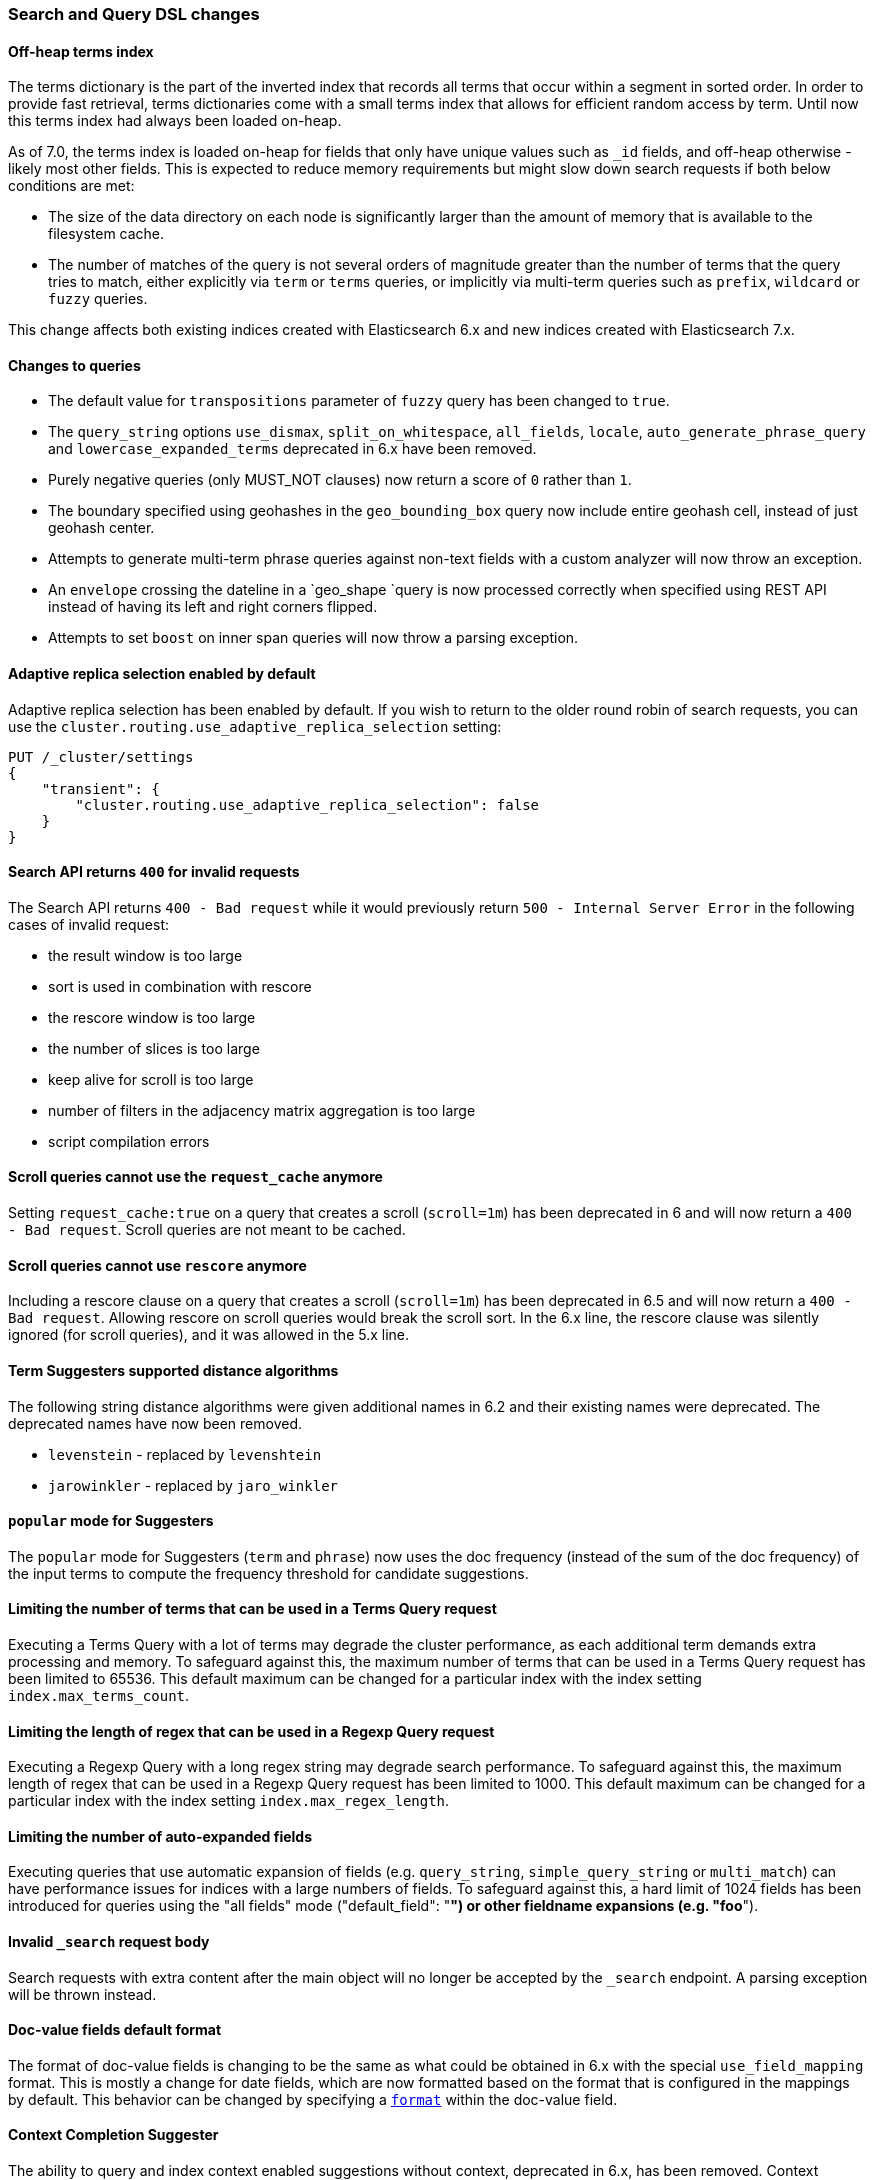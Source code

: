 [float]
[[breaking_70_search_changes]]
=== Search and Query DSL changes

//NOTE: The notable-breaking-changes tagged regions are re-used in the
//Installation and Upgrade Guide

//tag::notable-breaking-changes[]

// end::notable-breaking-changes[]

[float]
==== Off-heap terms index

The terms dictionary is the part of the inverted index that records all terms
that occur within a segment in sorted order. In order to provide fast retrieval,
terms dictionaries come with a small terms index that allows for efficient
random access by term. Until now this terms index had always been loaded
on-heap.

As of 7.0, the terms index is loaded on-heap for fields that only have unique
values such as `_id` fields, and off-heap otherwise - likely most other fields.
This is expected to reduce memory requirements but might slow down search
requests if both below conditions are met:

* The size of the data directory on each node is significantly larger than the
  amount of memory that is available to the filesystem cache.

* The number of matches of the query is not several orders of magnitude greater
  than the number of terms that the query tries to match, either explicitly via
  `term` or `terms` queries, or implicitly via multi-term queries such as
  `prefix`, `wildcard` or `fuzzy` queries.

This change affects both existing indices created with Elasticsearch 6.x and new
indices created with Elasticsearch 7.x.

[float]
==== Changes to queries
*   The default value for `transpositions` parameter of `fuzzy` query
    has been changed to `true`.

*   The `query_string` options `use_dismax`, `split_on_whitespace`,
    `all_fields`, `locale`, `auto_generate_phrase_query` and
    `lowercase_expanded_terms` deprecated in 6.x have been removed.

*   Purely negative queries (only MUST_NOT clauses) now return a score of `0`
    rather than `1`.

*   The boundary specified using geohashes in the `geo_bounding_box` query
    now include entire geohash cell, instead of just geohash center.

*   Attempts to generate multi-term phrase queries against non-text fields
    with a custom analyzer will now throw an exception.

*   An `envelope` crossing the dateline in a `geo_shape `query is now processed
    correctly when specified using REST API instead of having its left and
    right corners flipped.

*   Attempts to set `boost` on inner span queries will now throw a parsing exception.

[float]
==== Adaptive replica selection enabled by default

Adaptive replica selection has been enabled by default. If you wish to return to
the older round robin of search requests, you can use the
`cluster.routing.use_adaptive_replica_selection` setting:

[source,console]
--------------------------------------------------
PUT /_cluster/settings
{
    "transient": {
        "cluster.routing.use_adaptive_replica_selection": false
    }
}
--------------------------------------------------


[float]
[[search-api-returns-400-invalid-requests]]
==== Search API returns `400` for invalid requests

The Search API returns `400 - Bad request` while it would previously return
`500 - Internal Server Error` in the following cases of invalid request:

*   the result window is too large
*   sort is used in  combination with rescore
*   the rescore window is too large
*   the number of slices is too large
*   keep alive for scroll is too large
*   number of filters in the adjacency matrix aggregation is too large
*   script compilation errors

[float]
[[scroll-queries-cannot-use-request-cache]]
==== Scroll queries cannot use the `request_cache` anymore

Setting `request_cache:true` on a query that creates a scroll (`scroll=1m`)
has been deprecated in 6 and will now return a `400 - Bad request`.
Scroll queries are not meant to be cached.

[float]
[[scroll-queries-cannot-use-rescore]]
==== Scroll queries cannot use `rescore`  anymore

Including a rescore clause on a query that creates a scroll (`scroll=1m`) has
been deprecated in 6.5 and will now return a `400 - Bad request`.  Allowing
rescore on scroll queries would break the scroll sort.  In the 6.x line, the
rescore clause was silently ignored (for scroll queries), and it was allowed in
the 5.x line.

[float]
==== Term Suggesters supported distance algorithms

The following string distance algorithms were given additional names in 6.2 and
their existing names were deprecated. The deprecated names have now been
removed.

* 	`levenstein` - replaced by `levenshtein`
* 	`jarowinkler` - replaced by `jaro_winkler`

[float]
[[popular-mode-suggesters]]
==== `popular` mode for Suggesters

The `popular` mode for Suggesters (`term` and `phrase`) now uses the doc frequency
(instead of the sum of the doc frequency) of the input terms to compute the frequency
threshold for candidate suggestions.

[float]
==== Limiting the number of terms that can be used in a Terms Query request

Executing a Terms Query with a lot of terms may degrade the cluster performance,
as each additional term demands extra processing and memory.
To safeguard against this, the maximum number of terms that can be used in a
Terms Query request has been limited to 65536. This default maximum can be changed
for a particular index with the index setting `index.max_terms_count`.

[float]
==== Limiting the length of regex that can be used in a Regexp Query request

Executing a Regexp Query with a long regex string may degrade search performance.
To safeguard against this, the maximum length of regex that can be used in a
Regexp Query request has been limited to 1000. This default maximum can be changed
for a particular index with the index setting `index.max_regex_length`.

[float]
==== Limiting the number of auto-expanded fields

Executing queries that use automatic expansion of fields (e.g. `query_string`, `simple_query_string`
or `multi_match`) can have performance issues for indices with a large numbers of fields.
To safeguard against this, a hard limit of 1024 fields has been introduced for queries
using the "all fields" mode ("default_field": "*") or other fieldname expansions (e.g. "foo*").

[float]
[[invalid-search-request-body]]
==== Invalid `_search` request body

Search requests with extra content after the main object will no longer be accepted
by the `_search` endpoint. A parsing exception will be thrown instead.

[float]
==== Doc-value fields default format

The format of doc-value fields is changing to be the same as what could be
obtained in 6.x with the special `use_field_mapping` format. This is mostly a
change for date fields, which are now formatted based on the format that is
configured in the mappings by default. This behavior can be changed by
specifying a <<search-request-docvalue-fields,`format`>> within the doc-value
field.

[float]
==== Context Completion Suggester

The ability to query and index context enabled suggestions without context,
deprecated in 6.x, has been removed. Context enabled suggestion queries
without contexts have to visit every suggestion, which degrades the search performance
considerably.

For geo context the value of the `path` parameter is now validated against the mapping,
and the context is only accepted if `path` points to a field with `geo_point` type.

[float]
[[semantics-changed-max-concurrent-shared-requests]]
==== Semantics changed for `max_concurrent_shard_requests`

`max_concurrent_shard_requests` used to limit the total number of concurrent shard
requests a single high level search request can execute. In 7.0 this changed to be the
max number of concurrent shard requests per node. The default is now `5`.

[float]
[[max-score-set-to-null-when-untracked]]
==== `max_score` set to `null` when scores are not tracked

`max_score` used to be set to `0` whenever scores are not tracked. `null` is now used
instead which is a more appropriate value for a scenario where scores are not available.

[float]
==== Negative boosts are not allowed

Setting a negative `boost` for a query or a field, deprecated in 6x, is not allowed in this version.
To deboost a specific query or field you can use a `boost` comprise between 0 and 1.

[float]
==== Negative scores are not allowed in Function Score Query

Negative scores in the Function Score Query are deprecated in 6.x, and are
not allowed in this version. If a negative score is produced as a result
of computation (e.g. in `script_score` or `field_value_factor` functions),
an error will be thrown.

[float]
==== The filter context has been removed

The `filter` context has been removed from Elasticsearch's query builders,
the distinction between queries and filters is now decided in Lucene depending
on whether queries need to access score or not. As a result `bool` queries with
`should` clauses that don't need to access the score will no longer set their
`minimum_should_match` to 1. This behavior has been deprecated in the previous
major version.

//tag::notable-breaking-changes[]
[float]
[[hits-total-now-object-search-response]]
==== `hits.total` is now an object in the search response

The total hits that match the search request is now returned as an object
with a `value` and a `relation`. `value` indicates the number of hits that
match and `relation` indicates whether the value is accurate (`eq`) or a lower bound
(`gte`):

[source,js]
--------------------------------------------------
{
    "hits": {
        "total": {  
            "value": 1000,
            "relation": "eq"
        },
        ...
    }
}
--------------------------------------------------
// NOTCONSOLE

The `total` object in the response indicates that the query matches exactly 1000
documents ("eq"). The `value` is always accurate (`"relation": "eq"`) when
`track_total_hits` is set to true in the request.
You can also retrieve `hits.total` as a number in the rest response by adding
`rest_total_hits_as_int=true` in the request parameter of the search request.
This parameter has been added to ease the transition to the new format and
will be removed in the next major version (8.0).
//end::notable-breaking-changes[]

[float]
[[hits-total-omitted-if-disabled]]
==== `hits.total` is omitted in the response if `track_total_hits` is disabled (false)

If `track_total_hits` is set to `false` in the search request the search response
will set `hits.total` to null and the object will not be displayed in the rest
layer. You can add `rest_total_hits_as_int=true` in the search request parameters
to get the old format back (`"total": -1`).

//tag::notable-breaking-changes[]
[float]
[[track-total-hits-10000-default]]
==== `track_total_hits` defaults to 10,000

By default search request will count the total hits accurately up to `10,000`
documents. If the total number of hits that match the query is greater than this
 value, the response will indicate that the returned value is a lower bound:

[source,js]
--------------------------------------------------
{
     "_shards": ...
     "timed_out": false,
     "took": 100,
     "hits": {
         "max_score": 1.0,
         "total" : {
             "value": 10000,    <1>
             "relation": "gte"  <2>
         },
         "hits": ...
     }
}
--------------------------------------------------
// NOTCONSOLE

<1> There are at least 10000 documents that match the query
<2> This is a lower bound (`"gte"`).

You can force the count to always be accurate by setting `"track_total_hits`
to true explicitly in the search request.
//end::notable-breaking-changes[]

[float]
==== Limitations on Similarities
Lucene 8 introduced more constraints on similarities, in particular:

- scores must not be negative,
- scores must not decrease when term freq increases,
- scores must not increase when norm (interpreted as an unsigned long) increases.

[float]
==== Weights in Function Score must be positive
Negative `weight` parameters in the `function_score` are no longer allowed.

[float]
==== Query string and Simple query string limit expansion of fields to 1024
The number of automatically expanded fields for the "all fields"
mode (`"default_field": "*"`) for the query_string and simple_query_string
queries is now 1024 fields.
